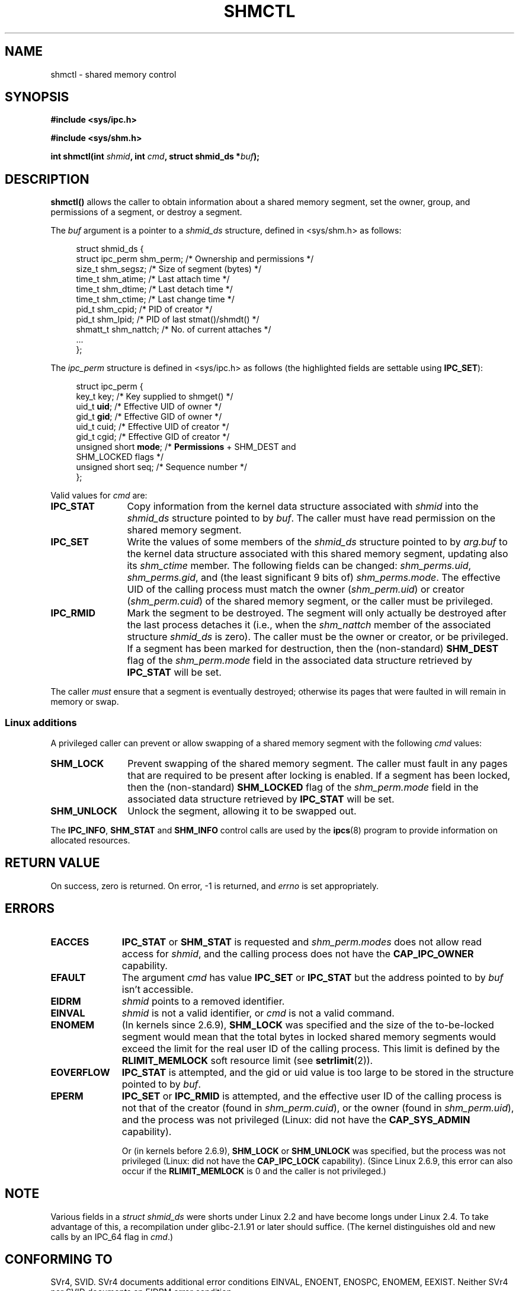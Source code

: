 .\" Copyright (c) 1993 Luigi P. Bai (lpb@softint.com) July 28, 1993
.\" Portions Copyright 1993 Giorgio Ciucci <giorgio@crcc.it>
.\"
.\" Permission is granted to make and distribute verbatim copies of this
.\" manual provided the copyright notice and this permission notice are
.\" preserved on all copies.
.\"
.\" Permission is granted to copy and distribute modified versions of this
.\" manual under the conditions for verbatim copying, provided that the
.\" entire resulting derived work is distributed under the terms of a
.\" permission notice identical to this one.
.\"
.\" Since the Linux kernel and libraries are constantly changing, this
.\" manual page may be incorrect or out-of-date.  The author(s) assume no
.\" responsibility for errors or omissions, or for damages resulting from
.\" the use of the information contained herein.  The author(s) may not
.\" have taken the same level of care in the production of this manual,
.\" which is licensed free of charge, as they might when working
.\" professionally.
.\"
.\" Formatted or processed versions of this manual, if unaccompanied by
.\" the source, must acknowledge the copyright and authors of this work.
.\"
.\" Modified 1993-07-28, Rik Faith <faith@cs.unc.edu>
.\" Modified 1993-11-28, Giorgio Ciucci <giorgio@crcc.it>
.\" Modified 1997-01-31, Eric S. Raymond <esr@thyrsus.com>
.\" Modified 2001-02-18, Andries Brouwer <aeb@cwi.nl>
.\" Modified 2002-01-05, 2004-05-27, 2004-06-17,
.\"    Michael Kerrisk <mtk-manpages@gmx.net>
.\" Modified 2004-10-11, aeb
.\" Modified, Nov 2004, Michael Kerrisk <mtk-manpages@gmx.net>
.\"	Language and formatting clean-ups
.\"	Updated shmid_ds structure definitions
.\"	Added information on SHM_DEST and SHM_LOCKED flags
.\"	Noted that CAP_IPC_LOCK is not required for SHM_UNLOCK 
.\"		since kernel 2.6.9
.\" Modified, 2004-11-25, mtk, notes on 2.6.9 RLIMIT_MEMLOCK changes
.\"
.TH SHMCTL 2 2004-11-10 "Linux 2.6.9" "Linux Programmer's Manual"
.SH NAME
shmctl \- shared memory control
.SH SYNOPSIS
.ad l
.B #include <sys/ipc.h>
.sp
.B #include <sys/shm.h>
.sp
.BI "int shmctl(int " shmid ", int " cmd ", struct shmid_ds *" buf );
.ad b
.SH DESCRIPTION
\fBshmctl()\fP
allows the caller to obtain information about a shared memory segment,
set the owner, group, and permissions of a segment,
or destroy a segment.
.PP
The
.I buf
argument is a pointer to a \fIshmid_ds\fP structure,
defined in <sys/shm.h> as follows:
.PP
.in +4n
.nf
struct shmid_ds {
    struct ipc_perm shm_perm;    /* Ownership and permissions */
    size_t          shm_segsz;   /* Size of segment (bytes) */
    time_t          shm_atime;   /* Last attach time */
    time_t          shm_dtime;   /* Last detach time */
    time_t          shm_ctime;   /* Last change time */
    pid_t           shm_cpid;    /* PID of creator */
    pid_t           shm_lpid;    /* PID of last stmat()/shmdt() */
    shmatt_t        shm_nattch;  /* No. of current attaches */
    ...
};
.fi
.in -4n
.PP
The
.I ipc_perm
structure is defined in <sys/ipc.h> as follows
(the highlighted fields are settable using
.BR IPC_SET ):
.PP
.in +4n
.nf
struct ipc_perm {
    key_t key;            /* Key supplied to shmget() */
    uid_t \fBuid\fP;            /* Effective UID of owner */
    gid_t \fBgid\fP;            /* Effective GID of owner */
    uid_t cuid;           /* Effective UID of creator */
    gid_t cgid;           /* Effective GID of creator */
    unsigned short \fBmode\fP;  /* \fBPermissions\fP + SHM_DEST and
                             SHM_LOCKED flags */
    unsigned short seq;   /* Sequence number */
};
.fi
.in -4n
.PP
Valid values for
.I cmd
are:
.br
.TP 12
.B IPC_STAT
Copy information from the kernel data structure associated with
.I shmid
into the
.I shmid_ds
structure pointed to by \fIbuf\fP.
The caller must have read permission on the
shared memory segment.
.TP
.B IPC_SET
Write the values of some members of the
.I shmid_ds
structure pointed to by
.I arg.buf
to the kernel data structure associated with this shared memory segment,
updating also its
.I shm_ctime
member.
The following fields can be changed:
\fIshm_perms.uid\fP, \fIshm_perms.gid\fP,
and (the least significant 9 bits of) \fIshm_perms.mode\fP.
The effective UID of the calling process must match the owner
.RI ( shm_perm.uid )
or creator
.RI ( shm_perm.cuid )
of the shared memory segment, or the caller must be privileged.
.TP
.B IPC_RMID
Mark the segment to be destroyed.
The segment will only actually be destroyed
after the last process detaches it (i.e., when the
.I shm_nattch
member of the associated structure
.I shmid_ds
is zero).
The caller must be the owner or creator, or be privileged.
If a segment has been marked for destruction, then the (non-standard)
.B SHM_DEST
flag of the
.I shm_perm.mode
field in the associated data structure retrieved by
.B IPC_STAT
will be set.
.PP
The caller \fImust\fP ensure that a segment is eventually destroyed;
otherwise its pages that were faulted in will remain in memory or swap.
.SS "Linux additions"
A privileged caller can prevent or allow swapping of a shared
memory segment with the following \fIcmd\fP values:
.br
.TP 12
.B SHM_LOCK
Prevent swapping of the shared memory segment. The caller must fault in
any pages that are required to be present after locking is enabled.
If a segment has been locked, then the (non-standard)
.B SHM_LOCKED
flag of the
.I shm_perm.mode
field in the associated data structure retrieved by
.B IPC_STAT
will be set.
.TP
.B SHM_UNLOCK
Unlock the segment, allowing it to be swapped out.
.PP
The
.BR IPC_INFO ,
.BR SHM_STAT
and
.B SHM_INFO
control calls are used by the
.BR ipcs (8)
program to provide information on allocated resources.
.SH "RETURN VALUE"
On success, zero is returned.
On error, \-1 is returned, and
.I errno
is set appropriately.
.SH ERRORS
.TP 11
.B EACCES
\fBIPC_STAT\fP or \fBSHM_STAT\fP is requested and
\fIshm_perm.modes\fP does not allow read access for
.IR shmid ,
and the calling process does not have the
.BR CAP_IPC_OWNER
capability.
.TP
.B EFAULT
The argument
.I cmd
has value
.B IPC_SET
or
.B IPC_STAT
but the address pointed to by
.I buf
isn't accessible.
.TP
.B EIDRM
\fIshmid\fP points to a removed identifier.
.TP
.B EINVAL
\fIshmid\fP is not a valid identifier, or \fIcmd\fP
is not a valid command.
.TP
.B ENOMEM
(In kernels since 2.6.9),
.B SHM_LOCK
was specified and the size of the to-be-locked segment would mean 
that the total bytes in locked shared memory segments would exceed
the limit for the real user ID of the calling process.
This limit is defined by the
.BR RLIMIT_MEMLOCK
soft resource limit (see
.BR setrlimit (2)).
.TP
.B EOVERFLOW
\fBIPC_STAT\fP is attempted, and the gid or uid value
is too large to be stored in the structure pointed to by
.IR buf .
.TP
.B EPERM
\fBIPC_SET\fP or \fBIPC_RMID\fP is attempted, and the
effective user ID of the calling process is not that of the creator
(found in
.IR shm_perm.cuid ),
or the owner
(found in
.IR shm_perm.uid ),
and the process was not privileged (Linux: did not have the
.B CAP_SYS_ADMIN
capability).

Or (in kernels before 2.6.9),
.B SHM_LOCK
or
.B SHM_UNLOCK
was specified, but the process was not privileged
(Linux: did not have the
.B CAP_IPC_LOCK
capability).
(Since Linux 2.6.9, this error can also occur if the
.BR RLIMIT_MEMLOCK
is 0 and the caller is not privileged.)
.SH NOTE
Various fields in a \fIstruct shmid_ds\fP were shorts under Linux 2.2
and have become longs under Linux 2.4. To take advantage of this,
a recompilation under glibc-2.1.91 or later should suffice.
(The kernel distinguishes old and new calls by an IPC_64 flag in
.IR cmd .)
.SH "CONFORMING TO"
SVr4, SVID.  SVr4 documents additional error conditions EINVAL,
ENOENT, ENOSPC, ENOMEM, EEXIST.  Neither SVr4 nor SVID documents
an EIDRM error condition.
.SH "SEE ALSO"
.BR mlock (2),
.BR setrlimit (2),
.BR shmget (2),
.BR shmop (2),
.BR capabilities (7)
